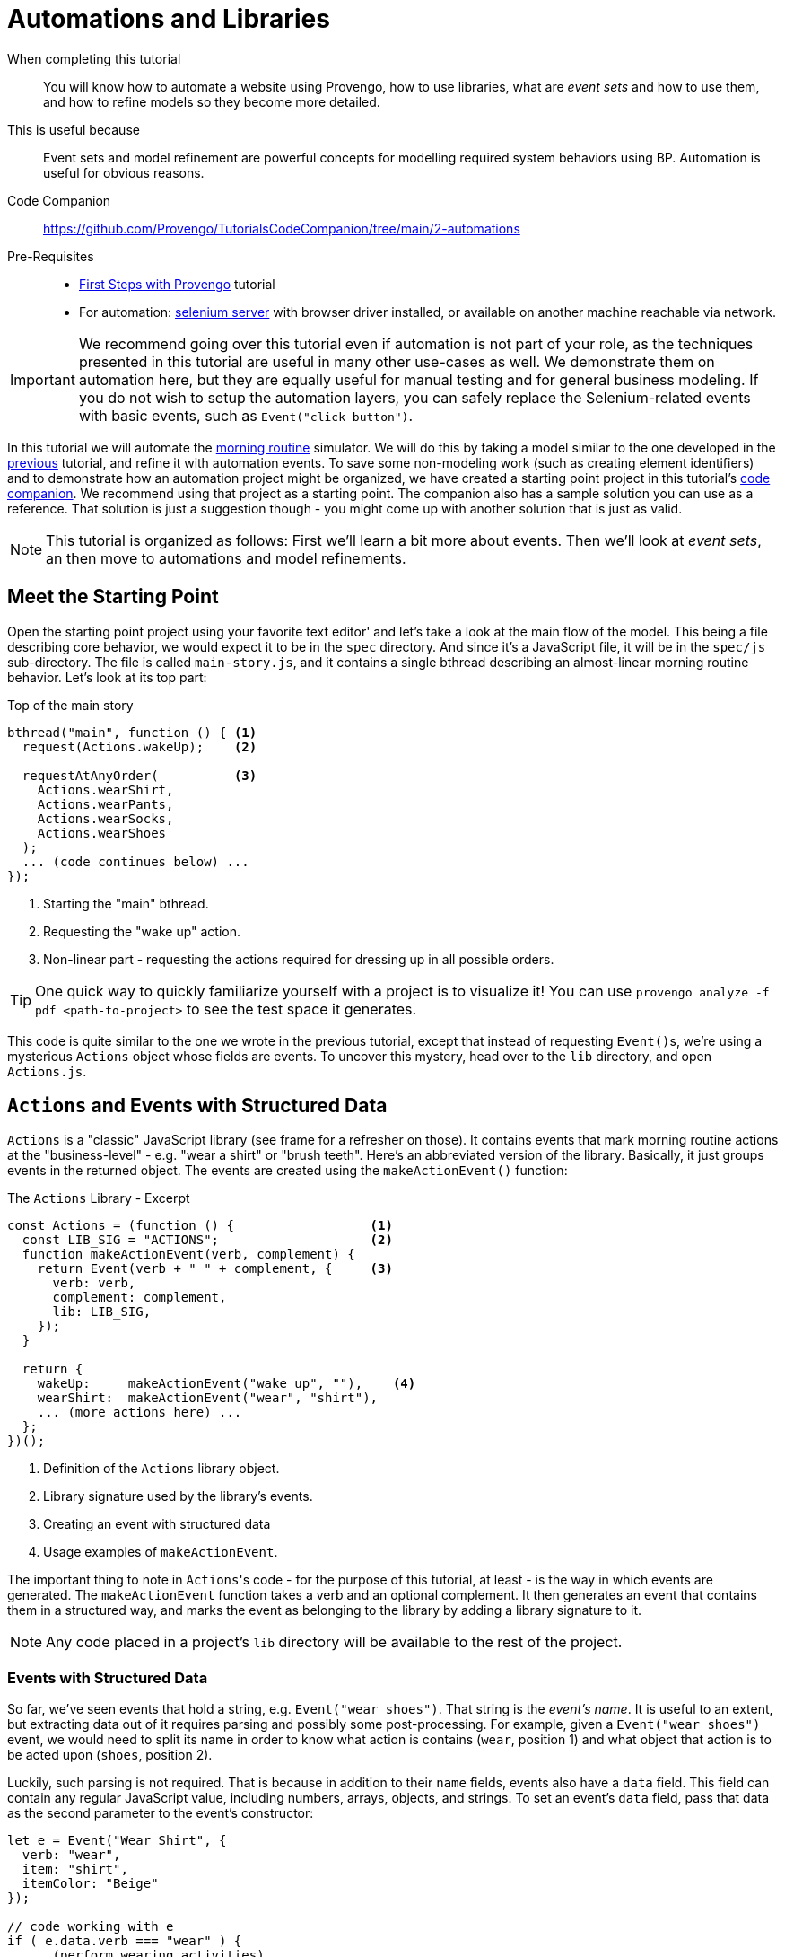 = Automations and Libraries
:page-pagination:
:description: Learn basic automation and more BP modeling techniques
:keywords: DSL, basics, BP, Automation, Selenium, Libraries

====
When completing this tutorial::
    You will know how to automate a website using Provengo, how to use libraries, what are _event sets_ and how to use them, and how to refine models so they become more detailed.
This is useful because::
    Event sets and model refinement are powerful concepts for modelling required system behaviors using BP. Automation is useful for obvious reasons.
Code Companion::
    https://github.com/Provengo/TutorialsCodeCompanion/tree/main/2-automations
Pre-Requisites::
    * xref:tutorials/1-first-steps.adoc[First Steps with Provengo] tutorial
    * For automation:  https://www.selenium.dev/downloads/[selenium server] with browser driver installed, or available on another machine reachable via network.
====

IMPORTANT: We recommend going over this tutorial even if automation is not part of your role, as the techniques presented in this tutorial are useful in many other use-cases as well. We demonstrate them on automation here, but they are equally useful for manual testing and for general business modeling. If you do not wish to setup the automation layers, you can safely replace the Selenium-related events with basic events, such as `Event("click button")`.

In this tutorial we will automate the https://morning.provengo.tech[morning routine] simulator. We will do this by taking a model similar to the one developed in the xref:tutorials/1-first-steps.adoc[previous] tutorial, and refine it with automation events. To save some non-modeling work (such as creating element identifiers) and to demonstrate how an automation project might be organized, we have created a starting point project in this tutorial's https://github.com/Provengo/TutorialsCodeCompanion/tree/main/2-automations[code companion]. We recommend using that project as a starting point. The companion also has a sample solution you can use as a reference. That solution is just a suggestion though - you might come up with another solution that is just as valid.

NOTE: This tutorial is organized as follows: First we'll learn a bit more about events. Then we'll look at _event sets_, an then move to automations and model refinements.

== Meet the Starting Point

Open the starting point project using your favorite text editor' and let's take a look at the main flow of the model. This being a file describing core behavior, we would expect it to be in the `spec` directory. And since it's a JavaScript file, it will be in the `spec/js` sub-directory. The file is called `main-story.js`, and it contains a single bthread describing an almost-linear morning routine behavior. Let's look at its top part:

[source, javascript]
.Top of the main story
----
bthread("main", function () { <.>
  request(Actions.wakeUp);    <.>
  
  requestAtAnyOrder(          <.>
    Actions.wearShirt,
    Actions.wearPants,
    Actions.wearSocks,
    Actions.wearShoes
  );
  ... (code continues below) ...
});
----
<.> Starting the "main" bthread.
<.> Requesting the "wake up" action.
<.> Non-linear part - requesting the actions required for dressing up in all possible orders.

TIP: One quick way to quickly familiarize yourself with a project is to visualize it! You can use `provengo analyze -f pdf <path-to-project>` to see the test space it generates.

This code is quite similar to the one we wrote in the previous tutorial, except that instead of requesting ``Event()``s, we're using a mysterious `Actions` object whose fields are events. To uncover this mystery, head over to the `lib` directory, and open `Actions.js`.

== `Actions` and Events with Structured Data

`Actions` is a "classic" JavaScript library (see frame for a refresher on those). It contains events that mark morning routine actions at the "business-level" - e.g. "wear a shirt" or "brush teeth". Here's an abbreviated version of the library. Basically, it just groups events in the returned object. The events are created using the `makeActionEvent()` function:

.The `Actions` Library - Excerpt
[source, javascript]
----
const Actions = (function () {                  <.>
  const LIB_SIG = "ACTIONS";                    <.>
  function makeActionEvent(verb, complement) {
    return Event(verb + " " + complement, {     <.>
      verb: verb,
      complement: complement,
      lib: LIB_SIG,
    });
  }

  return {
    wakeUp:     makeActionEvent("wake up", ""),    <.>
    wearShirt:  makeActionEvent("wear", "shirt"),
    ... (more actions here) ...
  };
})();
----
<.> Definition of the `Actions` library object.
<.> Library signature used by the library's events.
<.> Creating an event with structured data
<.> Usage examples of `makeActionEvent`.

The important thing to note in ``Actions``'s code - for the purpose of this tutorial, at least - is the way in which events are generated. The `makeActionEvent` function takes a verb and an optional complement. It then generates an event that contains them in a structured way, and marks the event as belonging to the library by adding a library signature to it.

NOTE: Any code placed in a project's `lib` directory will be available to the rest of the project.

=== Events with Structured Data

So far, we've seen events that hold a string, e.g. `Event("wear shoes")`. That string is the _event's name_. It is useful to an extent, but extracting data out of it requires parsing and possibly some post-processing. For example, given a `Event("wear shoes")` event, we would need to split its name in order to know what action is contains (`wear`, position 1) and what object that action is to be acted upon (`shoes`, position 2).

Luckily, such parsing is not required. That is because in addition to their `name` fields, events also have a `data` field. This field can contain any regular JavaScript value, including numbers, arrays, objects, and strings. To set an event's `data` field, pass that data as the second parameter to the event's constructor:

[source, javascript]
----
let e = Event("Wear Shirt", {
  verb: "wear",
  item: "shirt",
  itemColor: "Beige"
});

// code working with e
if ( e.data.verb === "wear" ) {
  ... (perform wearing activities) ...

} else {
  ... (do something else) ...
}
----

CAUTION: Bear in mind that the `data` field is optional - some events might not have it. Therefore, whenever working with the `data` field, always start by checking that it is there.

TIP: By convention, event libraries will store a library signature string on the event's `data.lib` field. This allows code working with these events to know which library created them and act accordingly. In our example here, any event whose `data.lib` equals `"ACTIONS"` can be considered an "action event".

.Classic JS Libs
****
The Actions library is built using a common JavaScript trick for hiding its internals (the event maker function), and exposing only publicly useful functionalities (the events). Information hiding - sometimes called _encapsulation_ - is important for effective code management, as it forces different parts of the system to interact with each other using distinct and well-defined interfaces. It's very convenient to allow any piece of code to interact with any other piece of code in the project - but only for rather small projects. When systems grow a bit, code bases allowing this kind of access become hard to understand, maintain, and fix. Code in this state is sometimes called _spaghetti code_, as it's impossible to know what parts will be affected when you pull an individual noodle.

Many programming languages use the `private` keyword to signify that certain constructs cannot be accessed from outside. JavaScript does not have this keyword, but it does have anonymous functions, whose internal scope is hidden from the rest of the code. The trick uses this scope as follows:

image::2-automations/classic-lib.png[]

The `ALibrary` (marked as #1#) constant will contain the library object, once initialized. It is initialized by invoking an anonymous function (#2#). The function's body (#3#) is like Las Vegas - whatever happens there stays there, unless explicitly exported. That export is done by returning an object (#4#) that contains functionalities and values the library authors want to expose. However, this is just a function definition - it needs to be invoked. This is done by the parentheses just after the definition (#5#). All in all, the function is defined and immediately invoked, and its return value is stored as the library the rest of the code uses.

****

== EventSets and Expressive Power

Our plan next is to have a series of automation related events after each `Action` library event. For this, we'll need to tell Provengo to "block all ``Action``'s events".

So far, we've seen bthreads that `waitFor` or `block` a single event. If we want to wait for or block more than a single event, we need to use an _event set_. There are many ways of composing an event set. Let's start with a simple example.

=== `ABC`/`CAB` and `.or()`

Consider a simple model with two bthreads. Each of these bthreads requests a single event: one of them requests `Event("A")` and the other requests `Event("C")`. Now, we wish to add another bthread that will add `Event("B")` between these two events, so that the overall series of events would be `ABC` or `CBA`. Here's the code:

[source, javascript]
----
// Request A
bthread("A", function() { <.>
    request(Event("A"));
});

// Request C
bthread("C", function() {
    request(Event("C"));
});

// Ensure ABC/CBA
bthread("B", function(){
    waitFor( Event("A").or(Event("C")) ); <.>
    sync({
        request: Event("B"),
        block: Event("A").or(Event("C"))  <.>
    });
});
----
<.> A simple bthread that requests `Event("A")` and terminates.
<.> Using the `.or` method to create an event set that contains both `Event("A")` and `Event("B")`.
<.> Using a similar event set in order to block the second `Event("A")`/`Event("C")` event from happening before `Event("B")` does.

The `"B"` bthread in the above example composes an event set that contains `Event("A")` and `Event("B")` using the `.or` method of the `Event` class. This way, it can wait-for or block both events at the same sync point.

=== More ``EventSet``s

Because event sets are so very useful, there are many other ways of creating them. For example, you can use `any(/A*/)` to create an event sets that contains all events whose name starts with `A`. Or, you could use `Event("Z").negate()` to create an event set containing all events except for `Event("Z")`. For the full information about event sets and the `EventSet` class, please see https://docs.provengo.tech/ProvengoCli/0.9.5/dsls/bp-base.html#_the_eventset_class[the Provengo tool reference].

TIP: Every `Event` is also a special `EventSet` - a set that contains only itself. This means that wherever Provengo expects an event set, you can use an event.

To create an event set that contains all events from the `Actions` library, we can `.or` them all together. But that would be tedious and might break if we add another event to `Actions` and forget to update the set. Good thing there's a better way of doing it: using a custom function. Here is the code:

[source, javascript]
----
EventSet("Any Action", function (e) {
    return (!!e.data) && ( e.data.lib === "ACTIONS"); <.>
})
----
<.> This statement checks whether the passed `Event` is from the `Actions` library, by safely examining its `data.lib` field.

The `Any Action` event set is initialized with a function that gets a single event and returns `true` or `false`. `true` means that the event belongs to the set, and `false` means it does not. Whenever Provengo needs to decide whether an event is a member of this set, it invokes that function with said event, and examines the result. 

The natural place to store this event set is in the `Actions` library itself. If you put it there, you can also replace the usage of the `"ACTIONS"` constant with `LIB_SIG`, which would be more robust.

NOTE: By convention, event sets that contain all events from a certain library are stored in the library object in a field called `any`. In the rest of the tutorial we assume `Actions.any` is such an `EventSet`. We recommend that you add this to your code - see the solution project if you're not sure how to do it.

== Automation!

It's time to start telling a browser to do things. For this, Provengo uses the built-in https://docs.provengo.tech/ProvengoCli/0.9.5/libraries/selenium.html[Selenium Library], which of course relies on the https://www.selenium.dev[Selenium] project for automation. To bring a built-in library into scope, we put the `//@provengo summon <lib-name>` directive at the top of the file where we plan to use it. But don't add it to the `main-story.js` file yet! There's a better place for it.

In order to allow easy switching between automation targets, automation code is often placed in its own file. This way, switching automation targets is as easy as switching automation files. The starting point project contains a Selenium automation file called `automation-layer.js` in the `spec/disabled` directory. Move from `spec/disabled` to `spec/js` so that Provengo loads it, and let's see how it's built.

First, let's look at the top of the file. This snippet brings the Selenium library into scope, and initializes a selenium session. All browser interactions are done through these sessions. A model can contain more than one session, but for now we'll only have one.

[source, javascript]
----
//@provengo summon selenium                   <.>
const session = new SeleniumSession("user1"); <.>
----
<.> Bring the Selenium Library into scope
<.> Create a selenium session. 

Creating a selenium session does not start a window. For this, we need to call the `.start(URL)` method, like in the script below:

[source, javascript]
----
// open the browser before any action happens
bthread("starter", function () {       <.>
    block( Actions.any, function(){    <.>
        session.start(URL);            <.>
        session.waitForVisibility(COMPONENTS.SVG_ELEMENTS.svg, 5000); <.>
    });
});
----
<.> Start a new bthread 
<.> A `block` code. While this block runs, none of the events from the `Actions` library can be selected.
<.> Starting the sessions - a browser window will open.
<.> Waiting for visibility of a component, to ensure the window had loaded and is ready for interaction.

The "starter" bthread starts up a browser window and waits up to 5 seconds (5000 milliseconds) for the morning routine window to be ready. By wrapping the session commands in a `block( Actions.any, {})` block, the bthread ensures no business-level activities can occur while the startup session runs.  

.Adding automations to the model. By blocking `Actions.any` while starting the browser, we prevent the business process from proceeding while the browser starts.

image::2-automations/automations-1.png[]

Now we have a browser session and a browser window open. Next, let's add the automation actions for the `Actions.wakeUp` event. This will be done using a bthread that waits for `Actions.wakeUp`, and then blocks all `Actions` events while clicking the wake up button and inspecting the web page for expected changes. Here's the code:

[source, javascript]
----
bthread("wake-up", function(){                               <.>
    while ( true ) {                                         <.>
        waitFor( Actions.wakeUp );                           <.>
        block( Actions.any, function(){                      <.>
            session.click(COMPONENTS.BUTTONS.sleep);         <.>
            session.waitForVisibility(COMPONENTS.SVG_ELEMENTS.eyeInnerLeft, 5000);
            session.waitForVisibility(COMPONENTS.SVG_ELEMENTS.eyeInnerRight, 5000);
        });
    }
});
----
<.> A regular bthread definition
<.> A `while` loop, in case the trigger event is invoked more than once.
<.> Waiting for the business-level event, `Actions.wakeUp`.
<.> Blocking all `Actions` events while handling `Actions.wakeUp`.
<.> Automation instructions. The component locators are stored in `/data/website-constants.js` file.

This automation bthread is just a regular bthread - nothing fancy about it. It repeatedly waits for the `Actions.wakeUp` event. When this event is selected, it blocks all `Actions` events, and starts performing the automation actions implied by `Actions.wakeUp`. Note that we do not directly use element locators here; rather, we store all locators in the `website-constants.js` file at the project's `data` directory. This allows the automation code to be more readable, and also easier to maintain in case locators change.

The `while` loop wrapping the body of the bthread is required in case the "business level" event is selected more than once.

.Model Refinement
****
The technique we use here for automation is an example for _model refinement_. We take a model describing in high-level a certain flow (in this case, a morning routine), and we add details to the description - in this case automation level details. Refinement is not limited to two layers - models can be further refined using the same technique of blocking and requesting a series of events. Here, for example, an even finer refinement level would have waited for certain Selenium events, and then block all Selenium events while performing its set of tasks.
****

== Running Tests with Automation

To run a test with automation, Provengo needs access to a Selenium Server. These can be installed locally - see https://www.selenium.dev/documentation/grid/getting_started/[their web site] on details how to install the required components.

TIP: If you have access to another computer running Selenium Server, you can pass its address to Provengo via the `--selenium-server <URL>` commandline switch, or the `selenium.server: <URL>` configuration key.

To run a random test, we use the `run` sub-command, like so (but don't run it yet):

[source, shell]
----
$ provengo.sh run <path-to-project>
----

Normally, Provengo runs with the browser window hidden, so as not to block the user from using the computer for other things. However, when running an automation for the first few times, it's useful to see what's going on. This is done by adding the `--show-sessions` flag to the commandline. Additionally, if an automation step fails, it might be useful to leave the browser window open. This way, if a the step failed due to a change in one of the component locators, it is easy to find that component and update the locator's code. Normally Provengo will just close the session and report an error. Instead, to make is keep the window open, add the `--dev-mode` command. So the full command looks like this:

[source, shell]
----
$ provengo.sh --dev-mode run --show-sessions <path-to-project>
----

NOTE: In this tutorial we see how to run a single test, randomly chosen from all the tests possible in the test space. To generate a test plan and run multiple tests, please refer to the next tutorials.

After running some tests, you might want to see the test results. To do so, use the `report` sub-command:

[source, shell]
----
$ provengo.sh report <path-to-project>
----

Provengo will assemble the report and will open a browser displaying it, screenshots and all. The report is a self-contained static site, so it can be zipped and sent to colleagues, or archived. The report is generated in the project's `products/report` directory. Provengo will print the generated path, just in case.

== Improving Automation Code

In this section we will improve the automation code shown in the previous section: we will reduce repeating elements, and make it more readable. The code in the solution already looks like this, and here's the explanation of how we got there.

First, let's recall the basic structure of the automation code:

[source, javascript]
----
bthread("BTHREAD_NAME", function(){ 
    while ( true ) {   
        waitFor( EVENT );  
        block( Actions.any, function(){ 
            AUTOMATION_ACTIONS
        });
    }
});
----

As you can see, the repeating structure is an infinite `while` loop, enclosing a block that waits for an event, and then blocks all `Action` events and performs automation actions. The while loop and trigger can be hidden behind https://docs.provengo.tech/ProvengoCli/0.9.5/dsls/bp-base.html[`on`, href="#_oneventset_handlerfn"] - a function from _bp-base_, the basic BP language developed by Provengo. Here's a shorter version of this code, using `on`:

[source, javascript]
----
on( EVENT, function(){
    block( Actions.any, function(){
        AUTOMATION_ACTIONS
    });
});
----

That's better! The `while` loop and `waitFor` are gone, and we have a more idiomatic representation of what we want to happen after what event. But we can take it a step further, since the automation actions are always executed inside a `block(Actions.any)` block. This is very project specific, so _bp-base_ won't have code for this, but we can easily write a function for doing the repetitive work for us:

[source, javascript]
----
function refine(actionEvent, automationActions) {
    on( actionEvent, function(){
        block(Actions.any, automationActions );
    });
}
----

This function takes an event and a function containing automation instructions. It then wraps these instructions in a `block`, which is passes to `on`. As a result, adding automation to high-level events becomes much easier:

[source, javascript]
----
refine( EVENT, function(){
    AUTOMATION_ACTIONS
});
----

And there you have it: going from at least 8 lines in the initial version, to at least 3 lines using `refine`. 

== Next Steps

Congratulations! In this tutorial you've learned about event sets, libraries browser automation, and the _model refinement_ concept. Next up, we'll see how to compose optimized test plans.

Some notes:

* This tutorial was about _direct automation_. Provengo also supports _indirect automation_, where it creates scripts for other systems to execute. We will look into this in one of the next tutorials.
* Provengo also support REST API, commmandline, and other automation targets. Please see our https://docs.provengo.tech/ProvengoCli/0.9.5/libraries/index.html[reference documentation] to see all the options and how to use them.
